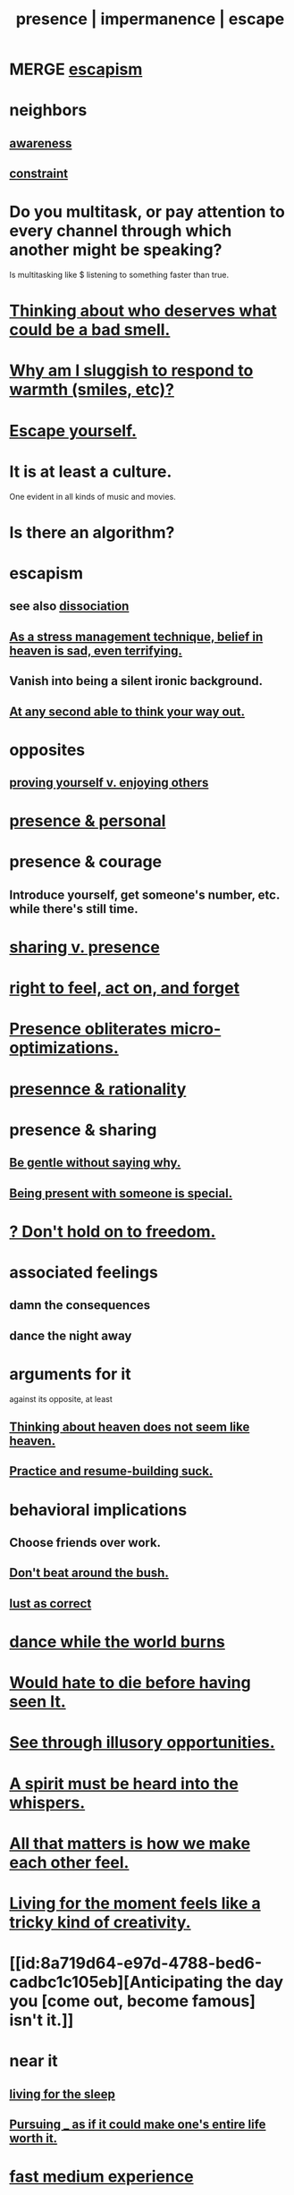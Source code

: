 :PROPERTIES:
:ID:       c0d17892-182e-45f8-b86d-a5a5b3bba61e
:ROAM_ALIASES: "fast night fantasy" "living like there's no tomorrow" "There is only now." presence impermanence escape
:END:
#+title: presence | impermanence | escape
* MERGE [[https://github.com/JeffreyBenjaminBrown/public_notes_with_github-navigable_links/blob/master/living_like_theres_no_tomorrow.org#escapism][escapism]]
* neighbors
** [[https://github.com/JeffreyBenjaminBrown/public_notes_with_github-navigable_links/blob/master/mindfulness.org][awareness]]
** [[https://github.com/JeffreyBenjaminBrown/public_notes_with_github-navigable_links/blob/master/constraint.org][constraint]]
* Do you multitask, or pay attention to every channel through which another might be speaking?
:PROPERTIES:
:ID:       ddf22725-9353-4923-9787-16fac6c79467
:END:
  Is multitasking like $ listening to something faster than true.
* [[https://github.com/JeffreyBenjaminBrown/public_notes_with_github-navigable_links/blob/master/justice.org#thinking-about-who-deserves-what-could-be-a-bad-smell][Thinking about who deserves what could be a bad smell.]]
* [[https://github.com/JeffreyBenjaminBrown/secret_org_with_github-navigable_links/blob/master/why_am_i_sluggish_to_respond_to_warmth_smiles_etc.org][Why am I sluggish to respond to warmth (smiles, etc)?]]
* [[https://github.com/JeffreyBenjaminBrown/public_notes_with_github-navigable_links/blob/master/transcendence.org#escape-yourself][Escape yourself.]]
* It is at least a culture.
  One evident in all kinds of music and movies.
* Is there an algorithm?
* escapism
:PROPERTIES:
:ID:       8df78d26-cbc1-4f00-abfc-d552a1cb9192
:END:
** see also [[https://github.com/JeffreyBenjaminBrown/public_notes_with_github-navigable_links/blob/master/dissociation.org][dissociation]]
** [[https://github.com/JeffreyBenjaminBrown/public_notes_with_github-navigable_links/blob/master/as_a_stress_management_technique_belief_in_heaven_is_sad_even_terrifying.org][As a stress management technique, belief in heaven is sad, even terrifying.]]
** Vanish into being a silent ironic background.
:PROPERTIES:
:ID:       98bdb71b-4362-40cf-b793-679cda4020fa
:END:
** [[https://github.com/JeffreyBenjaminBrown/public_notes_with_github-navigable_links/blob/master/freedom.org#at-any-second-able-to-think-your-way-out][At any second able to think your way out.]]
* opposites
** [[https://github.com/JeffreyBenjaminBrown/public_notes_with_github-navigable_links/blob/master/proving_yourself_v_enjoying_others.org][proving yourself v. enjoying others]]
* [[https://github.com/JeffreyBenjaminBrown/secret_org_with_github-navigable_links/blob/master/presence_personal.org][presence & personal]]
* presence & courage
:PROPERTIES:
:ID:       8adf528a-1c95-4e60-a620-6e8d365e0507
:ROAM_ALIASES: "courage & presence"
:END:
** Introduce yourself, get someone's number, etc. while there's still time.
* [[https://github.com/JeffreyBenjaminBrown/public_notes_with_github-navigable_links/blob/master/sharing.org#sharing-v-presence][sharing v. presence]]
* [[https://github.com/JeffreyBenjaminBrown/public_notes_with_github-navigable_links/blob/master/right_to_feel_act_on_and_forget.org][right to feel, act on, and forget]]
* [[https://github.com/JeffreyBenjaminBrown/public_notes_with_github-navigable_links/blob/master/presence_obliterates_micro_optimizations.org][Presence obliterates micro-optimizations.]]
* [[https://github.com/JeffreyBenjaminBrown/public_notes_with_github-navigable_links/blob/master/presence_rationality.org][presennce & rationality]]
* presence & sharing
:PROPERTIES:
:ID:       d060b13a-7452-4837-8d9b-11f2f48b71a4
:END:
** [[https://github.com/JeffreyBenjaminBrown/org_personal-ish_with-github-navigable_links/blob/master/be_gentle_without_saying_why.org][Be gentle without saying why.]]
** [[https://github.com/JeffreyBenjaminBrown/public_notes_with_github-navigable_links/blob/master/being_present_with_someone_is_special.org][Being present with someone is special.]]
* [[https://github.com/JeffreyBenjaminBrown/public_notes_with_github-navigable_links/blob/master/don_t_hold_on_to_freedom.org][? Don't hold on to freedom.]]
* associated feelings
** damn the consequences
** dance the night away
* arguments for it
  against its opposite, at least
** [[https://github.com/JeffreyBenjaminBrown/public_notes_with_github-navigable_links/blob/master/thinking_about_heaven_does_not_feel_like_heaven.org][Thinking about heaven does not seem like heaven.]]
** [[https://github.com/JeffreyBenjaminBrown/public_notes_with_github-navigable_links/blob/master/practice_and_resume_building_suck.org][Practice and resume-building suck.]]
* behavioral implications
** Choose friends over work.
** [[https://github.com/JeffreyBenjaminBrown/public_notes_with_github-navigable_links/blob/master/don_t_beat_around_the_bush.org][Don't beat around the bush.]]
** [[https://github.com/JeffreyBenjaminBrown/org_personal-ish_with-github-navigable_links/blob/master/lust_as_correct.org][lust as correct]]
* [[https://github.com/JeffreyBenjaminBrown/public_notes_with_github-navigable_links/blob/master/dance_furiously_while_the_world_burns.org][dance while the world burns]]
* [[https://github.com/JeffreyBenjaminBrown/public_notes_with_github-navigable_links/blob/master/would_hate_to_die_before_having_seen_it.org][Would hate to die before having seen It.]]
* [[https://github.com/JeffreyBenjaminBrown/public_notes_with_github-navigable_links/blob/master/see_through_illusory_opportunities.org][See through illusory opportunities.]]
* [[https://github.com/JeffreyBenjaminBrown/secret_org_with_github-navigable_links/blob/master/a_spirit_must_be_heard_into_the_whispers.org][A spirit must be heard into the whispers.]]
* [[https://github.com/JeffreyBenjaminBrown/public_notes_with_github-navigable_links/blob/master/all_that_matters_is_how_we_make_each_other_feel.org][All that matters is how we make each other feel.]]
* [[https://github.com/JeffreyBenjaminBrown/public_notes_with_github-navigable_links/blob/master/living_for_the_moment_seems_to_require_creativity.org][Living for the moment feels like a tricky kind of creativity.]]
* [[id:8a719d64-e97d-4788-bed6-cadbc1c105eb][Anticipating the day you [come out, become famous] isn't it.]]
* near it
** [[https://github.com/JeffreyBenjaminBrown/public_notes_with_github-navigable_links/blob/master/living_for_the_sleep.org][living for the sleep]]
** [[https://github.com/JeffreyBenjaminBrown/public_notes_with_github-navigable_links/blob/master/choosing_pursuing_experience_if_it_could_make_one_s_entire_life_worth_it.org][Pursuing _ as if it could make one's entire life worth it.]]
* [[https://github.com/JeffreyBenjaminBrown/public_notes_with_github-navigable_links/blob/master/fast_medium_experience.org][fast medium experience]]
* [[https://github.com/JeffreyBenjaminBrown/public_notes_with_github-navigable_links/blob/master/the_collector_s_fallacy_for_information.org][the collector's fallacy (for information)]]
* [[https://github.com/JeffreyBenjaminBrown/public_notes_with_github-navigable_links/blob/master/errors.org#recording-too-much][recording too much]]
* Don't miss your life trying to get a better one.
:PROPERTIES:
:ID:       4ac50bea-31ef-415c-8328-22f3693d2da6
:END:
* [[https://github.com/JeffreyBenjaminBrown/public_notes_with_github-navigable_links/blob/master/wholeness.org#our-only-judges-are-each-other][Our only judges are each other.]]
* [[https://github.com/JeffreyBenjaminBrown/public_notes_with_github-navigable_links/blob/master/spiritual_healing.org#what-if-we-already-see-through-the-bias-i-want-to-solve][What if we already see through the bias I want to solve?]]
* transcend time
:PROPERTIES:
:ID:       668cc49f-2760-4629-890d-235c0836b560
:END:
** It is right to spend non-uniformly over time.
:PROPERTIES:
:ID:       17762c0f-5024-43de-af31-1626cf9a9b28
:END:
*** to risk running down your savings when the strategy makes sense
*** but this might be [[https://github.com/JeffreyBenjaminBrown/public_notes_with_github-navigable_links/blob/master/right_to_feel_act_on_and_forget.org][right to forget]]
** "I'd rather have a good dead dad than a bad alive dad."
   In this sense, the good dad transcends time.
* [[https://github.com/JeffreyBenjaminBrown/public_notes_with_github-navigable_links/blob/master/meaninglessness_pointlessness.org#so-much-depends-on-interpretation][So much depends on interpretation.]]
* "You only live once," has a strange logic.
:PROPERTIES:
:ID:       e0046043-26d0-4978-89c2-0a0643bb1249
:END:
** It can be good, encouraging honor, courage.
** It can also lead to recklessness.
* [[https://github.com/JeffreyBenjaminBrown/public_notes_with_github-navigable_links/blob/master/religion.org#the-buddha-nature][all sentient beings already have a pure Buddha-essence within themselves]]
* [[https://github.com/JeffreyBenjaminBrown/public_notes_with_github-navigable_links/blob/master/emotional_moderation.org][emotional moderation]]
